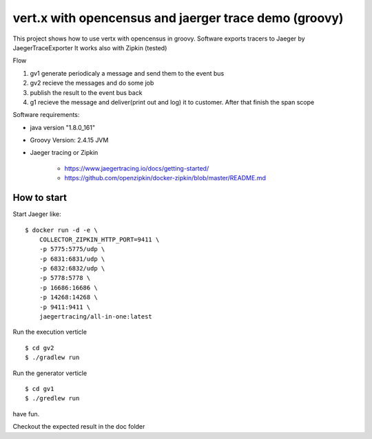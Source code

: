 ======================================================
vert.x with opencensus and jaerger trace demo (groovy)
======================================================

This project shows how to use vertx with opencensus in groovy.
Software exports tracers to Jaeger by JaegerTraceExporter
It works also with Zipkin (tested)

Flow

1. gv1 generate periodicaly a message and send them to the event bus
2. gv2 recieve the messages and do some job
3. publish the result to the event bus back
4. g1 recieve the message and deliver(print out and log) it to customer. After that finish the span scope


Software requirements:

* java version "1.8.0_161"
* Groovy Version: 2.4.15 JVM
* Jaeger tracing or Zipkin
        
    * https://www.jaegertracing.io/docs/getting-started/
    * https://github.com/openzipkin/docker-zipkin/blob/master/README.md
        

How to start
============

Start Jaeger like:

:: 

    $ docker run -d -e \
        COLLECTOR_ZIPKIN_HTTP_PORT=9411 \
        -p 5775:5775/udp \
        -p 6831:6831/udp \
        -p 6832:6832/udp \
        -p 5778:5778 \
        -p 16686:16686 \
        -p 14268:14268 \
        -p 9411:9411 \
        jaegertracing/all-in-one:latest


Run the execution verticle

::

   $ cd gv2
   $ ./gradlew run

   
Run the generator verticle

::

   $ cd gv1
   $ ./gredlew run

have fun.

Checkout the expected result in the doc folder 

